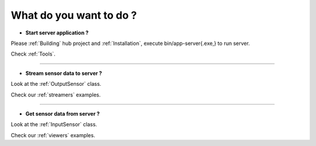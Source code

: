 
What do you want to do ?
==========================


* **Start server application ?**

Please :ref:`Building` hub project and :ref:`Installation`, execute bin/app-server{.exe,} to run server.

Check :ref:`Tools`.

---------------------------

* **Stream sensor data to server ?**

Look at the :ref:`OutputSensor` class.

Check our :ref:`streamers` examples.

---------------------------

* **Get sensor data from server ?**

Look at the :ref:`InputSensor` class.

Check our :ref:`viewers` examples.


